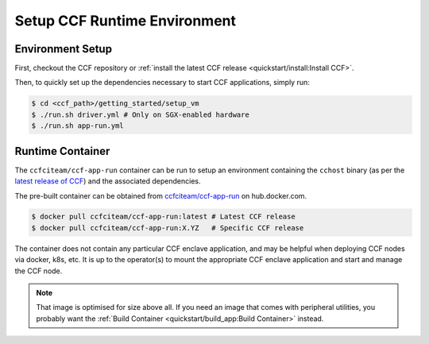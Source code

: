 Setup CCF Runtime Environment
=============================

Environment Setup
-----------------

First, checkout the CCF repository or :ref:`install the latest CCF release <quickstart/install:Install CCF>`.

Then, to quickly set up the dependencies necessary to start CCF applications, simply run:

.. code-block:: bash

    $ cd <ccf_path>/getting_started/setup_vm
    $ ./run.sh driver.yml # Only on SGX-enabled hardware
    $ ./run.sh app-run.yml

Runtime Container
-----------------

The ``ccfciteam/ccf-app-run`` container can be run to setup an environment containing the ``cchost`` binary (as per the `latest release of CCF <https://github.com/microsoft/CCF/releases/latest>`_) and the associated dependencies.

The pre-built container can be obtained from `ccfciteam/ccf-app-run <https://hub.docker.com/r/ccfciteam/ccf-app-run>`_ on hub.docker.com.

.. code-block:: bash

   $ docker pull ccfciteam/ccf-app-run:latest # Latest CCF release
   $ docker pull ccfciteam/ccf-app-run:X.YZ   # Specific CCF release

The container does not contain any particular CCF enclave application, and may be helpful when deploying CCF nodes via docker, k8s, etc. It is up to the operator(s) to mount the appropriate CCF enclave application and start and manage the CCF node.

.. note:: That image is optimised for size above all. If you need an image that comes with peripheral utilities, you probably want the :ref:`Build Container <quickstart/build_app:Build Container>` instead.